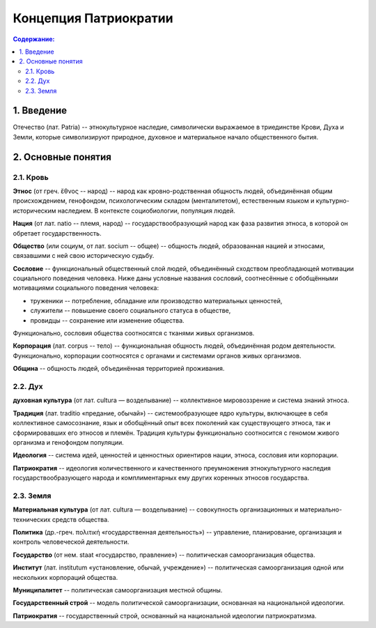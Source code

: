 Концепция Патриократии
======================
.. contents:: **Содержание:**
    :depth: 3
1. Введение
-----------
Отечество (лат. Patria) -- этнокультурное наследие, символически выражаемое в триединстве Крови, Духа и Земли, которые символизируют природное, духовное и материальное начало общественного бытия.

2. Основные понятия
-------------------
2.1. Кровь
~~~~~~~~~~
**Этнос** (от греч. ἔθνος -- народ) -- народ как кровно-родственная общность людей, объединённая общим происхождением, генофондом, психологическим складом (менталитетом), естественным языком и культурно-историческим наследием. В контексте социобиологии, популяция людей.

**Нация** (от лат. natio -- племя, народ) -- государствообразующий народ как фаза развития этноса, в которой он обретает государственность.

**Общество** (или социум, от лат. socium -- общее) -- общность людей, образованная нацией и этносами, связавшими с ней свою историческую судьбу.

**Сословие** -- функциональный общественный слой людей, объединённый сходством преобладающей мотивации социального поведения человека. Ниже даны условные названия сословий, соотнесённые с обобщёнными мотивациями социального поведения человека:

* труженики -- потребление, обладание или производство материальных ценностей,
* служители -- повышение своего социального статуса в обществе,
* провидцы -- сохранение или изменение общества.

Функционально, сословия общества соотносятся с тканями живых организмов.

**Корпорация** (лат. corpus -- тело) -- функциональная общность людей, объединённая родом деятельности. Функционально, корпорации соотносятся с органами и системами органов живых организмов.

**Община** -- общность людей, объединённая территорией проживания.

2.2. Дух
~~~~~~~~
**духовная культура** (от лат. cultura — возделывание) -- коллективное мировоззрение и система знаний этноса.

**Традиция** (лат. traditio «предание, обычай») -- системообразующее ядро культуры, включающее в себя коллективное самосознание, язык и обобщённый опыт всех поколений как существующего этноса, так и сформировавших его этносов и племён. Традиция культуры функционально соотносится с геномом живого организма и генофондом популяции.

**Идеология** -- система идей, ценностей и ценностных ориентиров нации, этноса, сословия или корпорации.

**Патриократия** -- идеология количественного и качественного преумножения этнокультурного наследия государствообразующего народа и комплиментарных ему других коренных этносов государства.

2.3. Земля
~~~~~~~~~~
**Материальная культура** (от лат. cultura — возделывание) -- совокупность организационных и материально-технических средств общества.

**Политика** (др.-греч. πολιτική «государственная деятельность») -- управление, планирование, организация и контроль человеческой деятельности.

**Государство** (от нем. staat «государство, правление») -- политическая самоорганизация общества.

**Институт** (лат. institutum «установление, обычай, учреждение») -- политическая самоорганизация одной или нескольких корпораций общества.

**Муниципалитет** -- политическая самоорганизация местной общины.

**Государственный строй** -- модель политической самоорганизации, основанная на национальной идеологии.

**Патриократия** -- государственный строй, основанный на национальной идеологии патриократизма.
